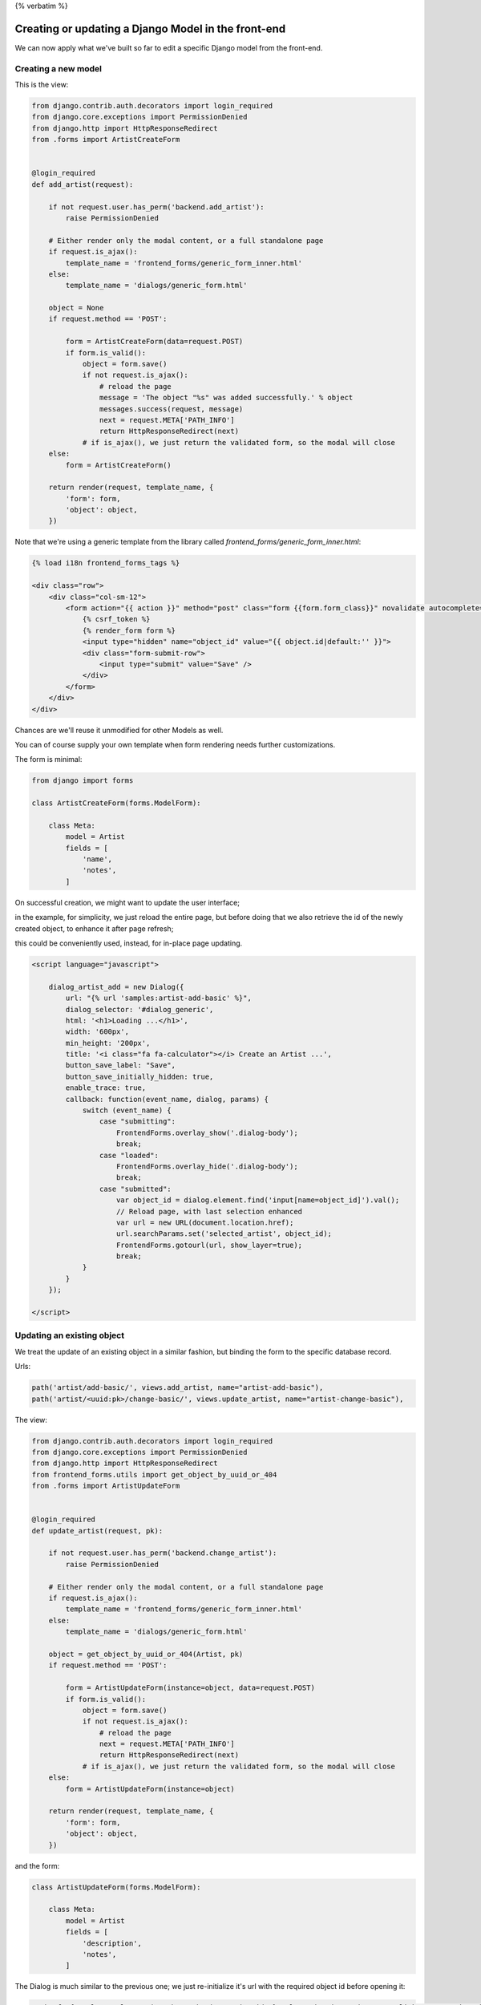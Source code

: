 {% verbatim %}

Creating or updating a Django Model in the front-end
====================================================

We can now apply what we've built so far to edit a specific Django model
from the front-end.

Creating a new model
--------------------

This is the view:

.. code:: python

    from django.contrib.auth.decorators import login_required
    from django.core.exceptions import PermissionDenied
    from django.http import HttpResponseRedirect
    from .forms import ArtistCreateForm


    @login_required
    def add_artist(request):

        if not request.user.has_perm('backend.add_artist'):
            raise PermissionDenied

        # Either render only the modal content, or a full standalone page
        if request.is_ajax():
            template_name = 'frontend_forms/generic_form_inner.html'
        else:
            template_name = 'dialogs/generic_form.html'

        object = None
        if request.method == 'POST':

            form = ArtistCreateForm(data=request.POST)
            if form.is_valid():
                object = form.save()
                if not request.is_ajax():
                    # reload the page
                    message = 'The object "%s" was added successfully.' % object
                    messages.success(request, message)
                    next = request.META['PATH_INFO']
                    return HttpResponseRedirect(next)
                # if is_ajax(), we just return the validated form, so the modal will close
        else:
            form = ArtistCreateForm()

        return render(request, template_name, {
            'form': form,
            'object': object,
        })

Note that we're using a generic template from the library called `frontend_forms/generic_form_inner.html`:

.. code:: html

    {% load i18n frontend_forms_tags %}

    <div class="row">
        <div class="col-sm-12">
            <form action="{{ action }}" method="post" class="form {{form.form_class}}" novalidate autocomplete="off">
                {% csrf_token %}
                {% render_form form %}
                <input type="hidden" name="object_id" value="{{ object.id|default:'' }}">
                <div class="form-submit-row">
                    <input type="submit" value="Save" />
                </div>
            </form>
        </div>
    </div>

Chances are we'll reuse it unmodified for other Models as well.

You can of course supply your own template when form rendering needs further customizations.


The form is minimal:

.. code:: python

    from django import forms

    class ArtistCreateForm(forms.ModelForm):

        class Meta:
            model = Artist
            fields = [
                'name',
                'notes',
            ]


On successful creation, we might want to update the user interface;

in the example, for simplicity, we just reload the entire page,
but before doing that we also retrieve the id of the newly created object,
to enhance it after page refresh;

this could be conveniently used, instead, for in-place page updating.

.. code:: javascript

    <script language="javascript">

        dialog_artist_add = new Dialog({
            url: "{% url 'samples:artist-add-basic' %}",
            dialog_selector: '#dialog_generic',
            html: '<h1>Loading ...</h1>',
            width: '600px',
            min_height: '200px',
            title: '<i class="fa fa-calculator"></i> Create an Artist ...',
            button_save_label: "Save",
            button_save_initially_hidden: true,
            enable_trace: true,
            callback: function(event_name, dialog, params) {
                switch (event_name) {
                    case "submitting":
                        FrontendForms.overlay_show('.dialog-body');
                        break;
                    case "loaded":
                        FrontendForms.overlay_hide('.dialog-body');
                        break;
                    case "submitted":
                        var object_id = dialog.element.find('input[name=object_id]').val();
                        // Reload page, with last selection enhanced
                        var url = new URL(document.location.href);
                        url.searchParams.set('selected_artist', object_id);
                        FrontendForms.gotourl(url, show_layer=true);
                        break;
                }
            }
        });

    </script>


Updating an existing object
---------------------------

We treat the update of an existing object in a similar fashion,
but binding the form to the specific database record.

Urls:

.. code:: python

    path('artist/add-basic/', views.add_artist, name="artist-add-basic"),
    path('artist/<uuid:pk>/change-basic/', views.update_artist, name="artist-change-basic"),

The view:

.. code:: python

    from django.contrib.auth.decorators import login_required
    from django.core.exceptions import PermissionDenied
    from django.http import HttpResponseRedirect
    from frontend_forms.utils import get_object_by_uuid_or_404
    from .forms import ArtistUpdateForm


    @login_required
    def update_artist(request, pk):

        if not request.user.has_perm('backend.change_artist'):
            raise PermissionDenied

        # Either render only the modal content, or a full standalone page
        if request.is_ajax():
            template_name = 'frontend_forms/generic_form_inner.html'
        else:
            template_name = 'dialogs/generic_form.html'

        object = get_object_by_uuid_or_404(Artist, pk)
        if request.method == 'POST':

            form = ArtistUpdateForm(instance=object, data=request.POST)
            if form.is_valid():
                object = form.save()
                if not request.is_ajax():
                    # reload the page
                    next = request.META['PATH_INFO']
                    return HttpResponseRedirect(next)
                # if is_ajax(), we just return the validated form, so the modal will close
        else:
            form = ArtistUpdateForm(instance=object)

        return render(request, template_name, {
            'form': form,
            'object': object,
        })

and the form:

.. code:: python

    class ArtistUpdateForm(forms.ModelForm):

        class Meta:
            model = Artist
            fields = [
                'description',
                'notes',
            ]

The Dialog is much similar to the previous one; we just re-initialize it's url
with the required object id before opening it:

.. code:: javascript

    <a href="{% url 'samples:artist-change-basic' artist.id %}" class="btn btn-primary" onclick="open_artist_change_dialog(event); return false;">Edit</a>

    ...

    <script language="javascript">

        function open_artist_change_dialog(event) {
            event.preventDefault();
            var url = $(event.target).attr('href');
            dialog_artist_change.options.url = url;
            dialog_artist_change.open(event);
        }

    </script>

Possible optimizations
----------------------

In the code above, we can detect at list three redundancies:

- the two model forms are identical
- the two views are similar
- and, last but not least, we might try to generalize the views for reuse with any Django model

We'll investigate all these opportunities below;

nonetheless, it's nice to
have a simple snippet available for copy and paste to be used as a starting point
anytime a specific customization is in order.


.. note::

    Code sample: |link_edit-a-django-model-basic|

.. |link_edit-a-django-model-basic| raw:: html

   <a href="/samples/edit-a-django-model-basic/" target="_blank">Editing a Django Model</a>


{% endverbatim %}

